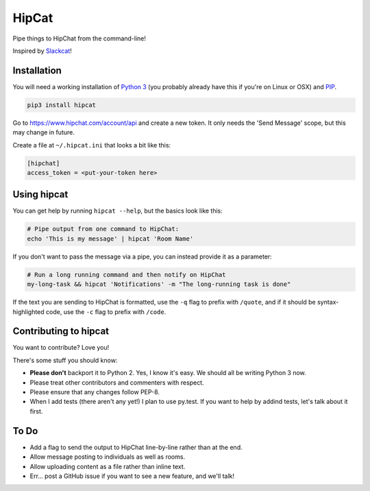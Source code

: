 HipCat
======

Pipe things to HipChat from the command-line!

Inspired by `Slackcat <https://github.com/rlister/slackcat>`__!

Installation
------------

You will need a working installation of `Python
3 <https://www.python.org/>`__ (you probably already have this if you're
on Linux or OSX) and
`PIP <https://pip.pypa.io/en/stable/installing/>`__.

.. code:: bash

    pip3 install hipcat

Go to https://www.hipchat.com/account/api and create a new token. It
only needs the 'Send Message' scope, but this may change in future.

Create a file at ``~/.hipcat.ini`` that looks a bit like this:

.. code:: ini

    [hipchat]
    access_token = <put-your-token here>

Using hipcat
------------

You can get help by running ``hipcat --help``, but the basics look like
this:

.. code:: bash

    # Pipe output from one command to HipChat:
    echo 'This is my message' | hipcat 'Room Name'

If you don't want to pass the message via a pipe, you can instead
provide it as a parameter:

.. code:: bash

    # Run a long running command and then notify on HipChat
    my-long-task && hipcat 'Notifications' -m "The long-running task is done"

If the text you are sending to HipChat is formatted, use the ``-q`` flag
to prefix with ``/quote``, and if it should be syntax-highlighted code,
use the ``-c`` flag to prefix with ``/code``.

Contributing to hipcat
----------------------

You want to contribute? Love you!

There's some stuff you should know:

-  **Please don't** backport it to Python 2. Yes, I know it's easy. We
   should all be writing Python 3 now.
-  Please treat other contributors and commenters with respect.
-  Please ensure that any changes follow PEP-8.
-  When I add tests (there aren't any yet!) I plan to use py.test. If
   you want to help by addind tests, let's talk about it first.

To Do
-----

-  Add a flag to send the output to HipChat line-by-line rather than at
   the end.
-  Allow message posting to individuals as well as rooms.
-  Allow uploading content as a file rather than inline text.
-  Err... post a GitHub issue if you want to see a new feature, and
   we'll talk!


